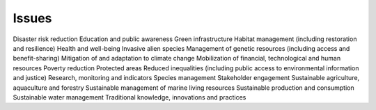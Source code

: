 Issues
======

Disaster risk reduction
Education and public awareness
Green infrastructure
Habitat management (including restoration and resilience)
Health and well-being
Invasive alien species
Management of genetic resources (including access and benefit-sharing)
Mitigation of and adaptation to climate change
Mobilization of financial, technological and human resources
Poverty reduction
Protected areas
Reduced inequalities (including public access to environmental information and justice)
Research, monitoring and indicators
Species management
Stakeholder engagement
Sustainable agriculture, aquaculture and forestry
Sustainable management of marine living resources
Sustainable production and consumption
Sustainable water management
Traditional knowledge, innovations and practices
